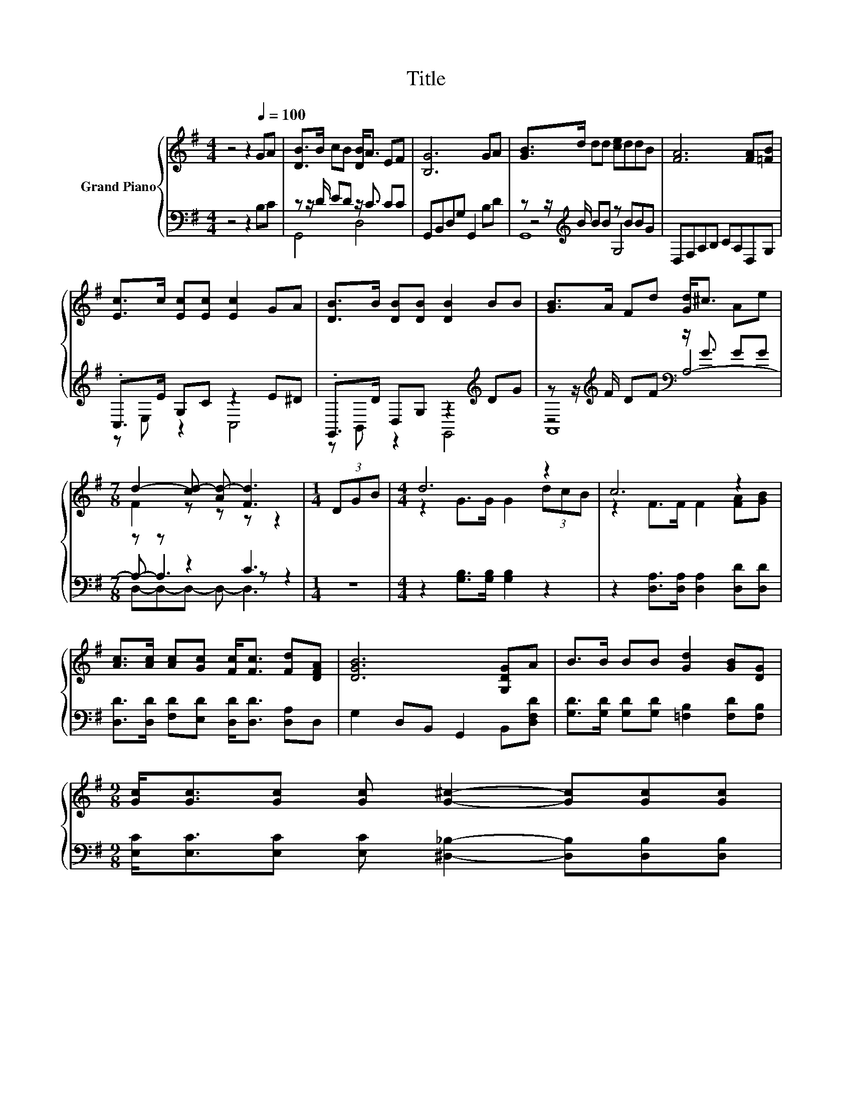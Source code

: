 X:1
T:Title
%%score { ( 1 5 6 ) | ( 2 3 4 ) }
L:1/8
M:4/4
K:G
V:1 treble nm="Grand Piano"
V:5 treble 
V:6 treble 
V:2 bass 
V:3 bass 
V:4 bass 
V:1
 z4 z2[Q:1/4=100] GA | [DB]>B cB [DB]<A EF | [B,G]6 GA | [GB]>d dd [ce]ddB | [FA]6 [FA][=FB] | %5
 [Ec]>c [Ec][Ec] [Ec]2 GA | [DB]>B [DB][DB] [DB]2 BB | [GB]>A Fd [Gd]<^c Ae | %8
[M:7/8] d2- [cd-] [Ad-] [Fd]3 |[M:1/4] (3DGB |[M:4/4] d6 z2 | c6 z2 | %12
 [Ac]>[Ac] [Ac][Gc] [Fc]<[Fc] [Fd][DFA] | [DGB]6 [G,DG]A | B>B BB [Gd]2 [GB][DG] | %15
[M:9/8] [Gc]<[Gc][Gc] [Gc] [G^c]2- [Gc][Gc][Gc] | %16
[M:37/32] [Gd]/4-[Gd]/4-[Gd]/-<[Gd]/[Gd]/[Ge]/-<[Ge]/[Ge]/-<[Ge]/[Gd]/ z/4 z/4 z/4 z/4 z/4 z/4 z/4 z/4 z/4 z/4 z/4 z/4 z/ [B,DG]/4-[B,DG]/-<[B,DG]/ | %17
[M:3/4] [B,DG]6 |] %18
V:2
 z4 z2 B,C | z z/ D/ ED z/ C3/2 CC | G,,B,,D,G, G,,2 B,D | z z/[K:treble] B/ BB z BBG | %4
 D,F,A,B, CA,D,G, | .C,>E G,C z2 E^D | .G,,>D D,G, z2[K:treble] DG | %7
 z z/[K:treble] F/ DF[K:bass] z/ G3/2 GG |[M:7/8] z z z2 C3 |[M:1/4] z2 | %10
[M:4/4] z2 [G,B,]>[G,B,] [G,B,]2 z2 | z2 [D,A,]>[D,A,] [D,A,]2 [D,D][D,D] | %12
 [D,D]>[D,D] [F,D][E,D] [D,D]<[D,D] [D,A,]D, | G,2 D,B,, G,,2 B,,[D,F,D] | %14
 [G,D]>[G,D] [G,D][G,D] [=F,B,]2 [F,D][F,B,] | %15
[M:9/8] [E,C]<[E,C][E,C] [E,C] [^D,_B,]2- [D,B,][D,B,][D,B,] | %16
[M:37/32] [D,B,]/4-[D,B,]/4-[D,B,]/-<[D,B,]/[D,B,]/[^C,_B,]/-<[C,B,]/[C,B,]/-<[C,B,]/[D,=B,]/D,/4-D,/4-D,/4-D,/4-D,/-<D,/ z/4 z/4 z/4 z/4 z/ G,,/4-G,,/-<G,,/ | %17
[M:3/4] G,,6 |] %18
V:3
 x8 | G,,4 D,4 | x8 | z4[K:treble] G,4 | x8 | z E, z2 C,4 | z B,, z2 G,,4[K:treble] | %7
 z4[K:treble][K:bass] A,4- |[M:7/8] A,- A,3 z z2 |[M:1/4] x2 |[M:4/4] x8 | x8 | x8 | x8 | x8 | %15
[M:9/8] x9 | %16
[M:37/32] z/4 z/4 z/4 z/4 z/4 z/4 z/4 z/4 z/4 z/4 z/4 z/4 z/4 z/4 z/4 z/4 z/4 z/4 z/4 z/4 z/4 z/4 z/4 z/4 z/ D,/4-D,/4-D,/4-D,/4-D,/-<D,/ z/4 z/ | %17
[M:3/4] x6 |] %18
V:4
 x8 | x8 | x8 | G,,8[K:treble] | x8 | x8 | x6[K:treble] x2 | A,,8[K:treble][K:bass] | %8
[M:7/8] D,-D,-D,- D,- D,3 |[M:1/4] x2 |[M:4/4] x8 | x8 | x8 | x8 | x8 |[M:9/8] x9 | %16
[M:37/32] x37/4 |[M:3/4] x6 |] %18
V:5
 x8 | x8 | x8 | x8 | x8 | x8 | x8 | x8 |[M:7/8] F2 z z z z2 |[M:1/4] x2 |[M:4/4] z2 G>G G2 (3dcB | %11
 z2 F>F F2 [FA][GB] | x8 | x8 | x8 |[M:9/8] x9 | %16
[M:37/32] z/4 z/4 z/4 z/4 z/4 z/4 z/4 z/4 z/4 z/4 z/4 z/4 z/4 z/4 z/4 z/4 z/ [DGB]/4-[DGB]/4-[DGB]/4-[DGB]/4-[DGB]/4-[DGB]/4-[DGB]/-<[DGB]/ z/4 z/4 z/4 z/4 z/4 z/4 z/4 z/ | %17
[M:3/4] x6 |] %18
V:6
 x8 | x8 | x8 | x8 | x8 | x8 | x8 | x8 |[M:7/8] x7 |[M:1/4] x2 |[M:4/4] x8 | x8 | x8 | x8 | x8 | %15
[M:9/8] x9 | %16
[M:37/32] z/4 z/4 z/4 z/4 z/4 z/4 z/4 z/4 z/4 z/4 z/4 z/4 z/4 z/4 z/4 z/4 z/4 z/4 z/4 z/4 z/4 z/4 z/4 z/4 z/ [CFA]/4-[CFA]/4-[CFA]/4-[CFA]/4-[CFA]/-<[CFA]/ z/4 z/ | %17
[M:3/4] x6 |] %18

